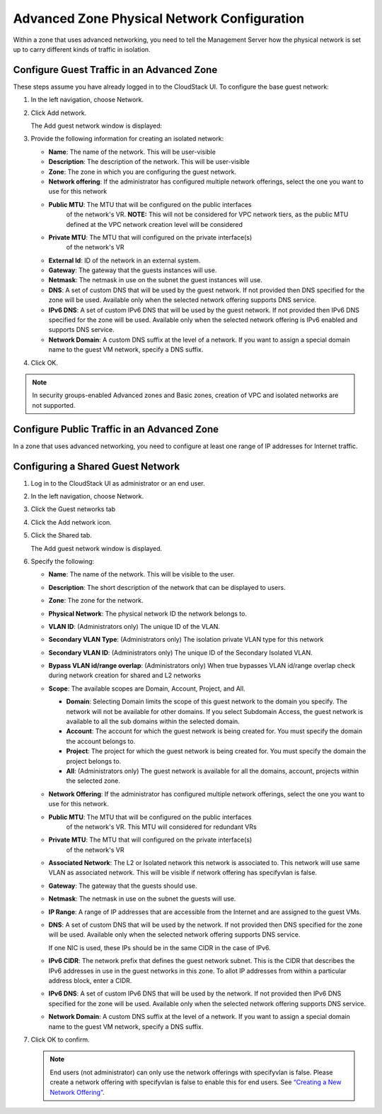 .. Licensed to the Apache Software Foundation (ASF) under one
   or more contributor license agreements.  See the NOTICE file
   distributed with this work for additional information#
   regarding copyright ownership.  The ASF licenses this file
   to you under the Apache License, Version 2.0 (the
   "License"); you may not use this file except in compliance
   with the License.  You may obtain a copy of the License at
   http://www.apache.org/licenses/LICENSE-2.0
   Unless required by applicable law or agreed to in writing,
   software distributed under the License is distributed on an
   "AS IS" BASIS, WITHOUT WARRANTIES OR CONDITIONS OF ANY
   KIND, either express or implied.  See the License for the
   specific language governing permissions and limitations
   under the License.



Advanced Zone Physical Network Configuration
--------------------------------------------

Within a zone that uses advanced networking, you need to tell the
Management Server how the physical network is set up to carry different
kinds of traffic in isolation.


Configure Guest Traffic in an Advanced Zone
~~~~~~~~~~~~~~~~~~~~~~~~~~~~~~~~~~~~~~~~~~~

These steps assume you have already logged in to the CloudStack UI. To
configure the base guest network:

#. In the left navigation, choose Network.

#. Click Add network.

   The Add guest network window is displayed:

   |addguestnetwork.png|

#. Provide the following information for creating an isolated network:

   -  **Name**: The name of the network. This will be user-visible
 
   -  **Description**: The description of the network. This will be
      user-visible

   -  **Zone**: The zone in which you are configuring the guest network.

   -  **Network offering**: If the administrator has configured multiple
      network offerings, select the one you want to use for this network

   - **Public MTU**: The MTU that will be configured on the public interfaces
      of the network's VR. 
      **NOTE:** This will not be considered for VPC network tiers, as the 
      public MTU defined at the VPC network creation level will be considered

   - **Private MTU**: The MTU that will configured on the private interface(s)
      of the network's VR

   -  **External Id**: ID of the network in an external system.
 
   -  **Gateway**: The gateway that the guests instances will use.
 
   -  **Netmask**: The netmask in use on the subnet the guest instances
      will use.

   -  **DNS**: A set of custom DNS that will be used by the guest network. If not provided then DNS specified for the zone will be used. Available only when the selected network offering supports DNS service.

   -  **IPv6 DNS**: A set of custom IPv6 DNS that will be used by the guest network. If not provided then IPv6 DNS specified for the zone will be used. Available only when the selected network offering is IPv6 enabled and supports DNS service.

   -  **Network Domain**: A custom DNS suffix at the level of a network. If you
      want to assign a special domain name to the guest VM network, specify a
      DNS suffix.


#. Click OK.

.. note:: 
   In security groups-enabled Advanced zones and Basic zones, creation of
   VPC and isolated networks are not supported.

Configure Public Traffic in an Advanced Zone
~~~~~~~~~~~~~~~~~~~~~~~~~~~~~~~~~~~~~~~~~~~~

In a zone that uses advanced networking, you need to configure at least
one range of IP addresses for Internet traffic.


Configuring a Shared Guest Network
~~~~~~~~~~~~~~~~~~~~~~~~~~~~~~~~~~

#. Log in to the CloudStack UI as administrator or an end user.

#. In the left navigation, choose Network.

#. Click the Guest networks tab

#. Click the Add network icon.

#. Click the Shared tab.

   The Add guest network window is displayed.

   |addsharednetwork.png|

#. Specify the following:

   -  **Name**: The name of the network. This will be visible to the user.

   -  **Description**: The short description of the network that can be
      displayed to users.

   -  **Zone**: The zone for the network.

   -  **Physical Network**: The physical network ID the network belongs to.

   -  **VLAN ID**: (Administrators only) The unique ID of the VLAN.

   -  **Secondary VLAN Type**: (Administrators only) The isolation private
      VLAN type for this network

   -  **Secondary VLAN ID**: (Administrators only) The unique ID of the
      Secondary Isolated VLAN.

   -  **Bypass VLAN id/range overlap**: (Administrators only) When true
      bypasses VLAN id/range overlap check during network creation for
      shared and L2 networks

   -  **Scope**: The available scopes are Domain, Account, Project, and
      All.

      -  **Domain**: Selecting Domain limits the scope of this guest
         network to the domain you specify. The network will not be
         available for other domains. If you select Subdomain Access,
         the guest network is available to all the sub domains within
         the selected domain.

      -  **Account**: The account for which the guest network is being
         created for. You must specify the domain the account belongs
         to.

      -  **Project**: The project for which the guest network is being
         created for. You must specify the domain the project belongs
         to.

      -  **All**: (Administrators only) The guest network is available
         for all the domains, account, projects within the selected zone.

   -  **Network Offering**: If the administrator has configured multiple
      network offerings, select the one you want to use for this
      network.
   
   - **Public MTU**: The MTU that will be configured on the public interfaces
      of the network's VR. This MTU will considered for redundant VRs 

   - **Private MTU**: The MTU that will configured on the private interface(s)
      of the network's VR

   -  **Associated Network**: The L2 or Isolated network this network is
      associated to. This network will use same VLAN as associated network.
      This will be visible if network offering has specifyvlan is false.

   -  **Gateway**: The gateway that the guests should use.

   -  **Netmask**: The netmask in use on the subnet the guests will use.

   -  **IP Range**: A range of IP addresses that are accessible from the
      Internet and are assigned to the guest VMs.

   -  **DNS**: A set of custom DNS that will be used by the network. If not provided then DNS specified for the zone will be used. Available only when the selected network offering supports DNS service.

      If one NIC is used, these IPs should be in the same CIDR in the
      case of IPv6.

   -  **IPv6 CIDR**: The network prefix that defines the guest network
      subnet. This is the CIDR that describes the IPv6 addresses in use
      in the guest networks in this zone. To allot IP addresses from
      within a particular address block, enter a CIDR.

   -  **IPv6 DNS**: A set of custom IPv6 DNS that will be used by the network. If not provided then IPv6 DNS specified for the zone will be used. Available only when the selected network offering supports DNS service.

   -  **Network Domain**: A custom DNS suffix at the level of a network.
      If you want to assign a special domain name to the guest VM
      network, specify a DNS suffix.

#. Click OK to confirm.

   .. note::
      End users (not administrator) can only use the network
      offerings with specifyvlan is false. Please create a network offering
      with specifyvlan is false to enable this for end users. See
      `“Creating a New Network Offering”
      <networking.html#creating-a-new-network-offering>`_.


.. |addguestnetwork.png| image:: /_static/images/add-guest-network.png
   :alt: Add Guest network setup in a single zone.

.. |addsharednetwork.png| image:: /_static/images/add-shared-network.png
   :alt: Add Shared Guest network.
